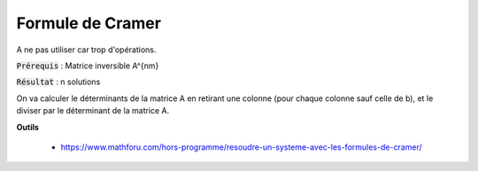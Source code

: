 ===========================
Formule de Cramer
===========================

A ne pas utiliser car trop d'opérations.

:code:`Prérequis` : Matrice inversible A^{nm}

:code:`Résultat` : n solutions

On va calculer le déterminants de la matrice A en retirant une colonne (pour chaque colonne sauf celle de b),
et le diviser par le déterminant de la matrice A.

**Outils**

	* https://www.mathforu.com/hors-programme/resoudre-un-systeme-avec-les-formules-de-cramer/